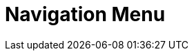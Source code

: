 = Navigation Menu
:page-needs-improvement: stub
:page-needs-stub: This document is a stub. Please expand it with relevant details.
